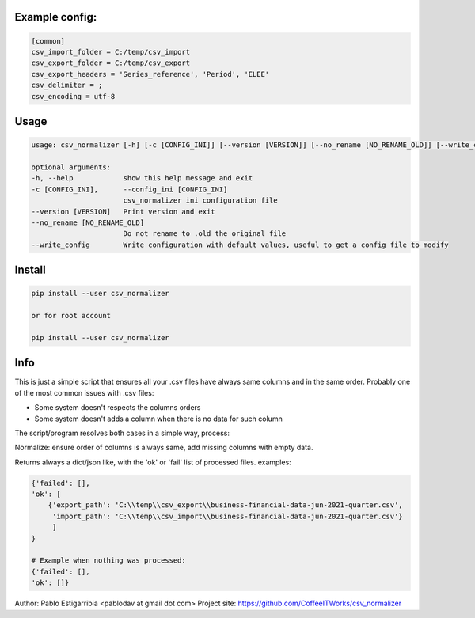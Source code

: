 ***************
Example config:
***************

.. code-block::

    [common]
    csv_import_folder = C:/temp/csv_import
    csv_export_folder = C:/temp/csv_export
    csv_export_headers = 'Series_reference', 'Period', 'ELEE'
    csv_delimiter = ;
    csv_encoding = utf-8

*****
Usage
*****

.. code-block::

    usage: csv_normalizer [-h] [-c [CONFIG_INI]] [--version [VERSION]] [--no_rename [NO_RENAME_OLD]] [--write_config]

    optional arguments:
    -h, --help            show this help message and exit
    -c [CONFIG_INI],      --config_ini [CONFIG_INI]
                          csv_normalizer ini configuration file
    --version [VERSION]   Print version and exit
    --no_rename [NO_RENAME_OLD]
                          Do not rename to .old the original file
    --write_config        Write configuration with default values, useful to get a config file to modify

*******
Install
*******

.. code-block::

    pip install --user csv_normalizer

    or for root account

    pip install --user csv_normalizer

****
Info
****

This is just a simple script that ensures all your .csv files have always same columns and in the same order. Probably
one of the most common issues with .csv files: 

* Some system doesn't respects the columns orders
* Some system doesn't adds a column when there is no data for such column

The script/program resolves both cases in a simple way, process:

.. uml::

    @startuml
    title Normalize csv process 

    start

    :Get list of .csv files in a directory (import_folder);
    repeat
      :normalize content;
      :rename old by default;
      :export normalized to export_folder;
    repeat while (for each file)
    :return dict with result;

    stop

    @enduml

Normalize: ensure order of columns is always same, add missing columns with empty data.

Returns always a dict/json like, with the 'ok' or 'fail' list of processed files.
examples:

.. code-block::

    {'failed': [],
    'ok': [
        {'export_path': 'C:\\temp\\csv_export\\business-financial-data-jun-2021-quarter.csv',
         'import_path': 'C:\\temp\\csv_import\\business-financial-data-jun-2021-quarter.csv'}
         ]
    }
    
    # Example when nothing was processed:
    {'failed': [],
    'ok': []}

Author: Pablo Estigarribia <pablodav at gmail dot com>
Project site: https://github.com/CoffeeITWorks/csv_normalizer

